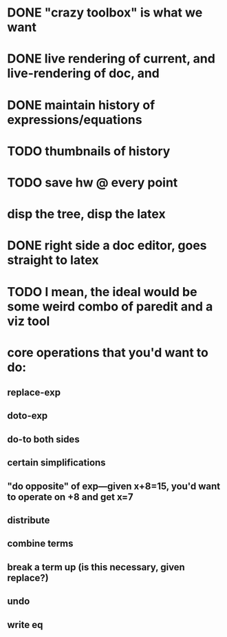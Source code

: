 
* DONE "crazy toolbox" is what we want

* DONE live rendering of current, and live-rendering of doc, and



* DONE maintain history of expressions/equations

* TODO thumbnails of history

* TODO save hw @ every point




* disp the tree, disp the latex



* DONE right side a doc editor, goes straight to latex


* TODO I mean, the ideal would be some weird combo of paredit and a viz tool


* core operations that you'd want to do:
** replace-exp
** doto-exp

** do-to both sides
** certain simplifications
** "do opposite" of exp---given x+8=15, you'd want to operate on +8 and get x=7


** distribute
** combine terms
** break a term up (is this necessary, given replace?)
** undo
** write eq
